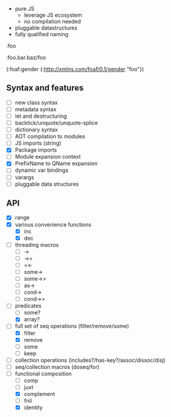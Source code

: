 - pure JS
  - leverage JS ecosystem
  - no compilation needed

- pluggable datastructures
- fully qualified naming

:foo

:foo.bar.baz/foo


(:foaf:gender {:http://xmlns.com/foaf/0.1/gender "foo"})





** Syntax and features

- [ ] new class syntax
- [ ] metadata syntax
- [ ] let and destructuring
- [ ] backtick/unquote/unquote-splice
- [ ] dictionary syntax
- [ ] AOT compilation to modules
- [ ] JS imports (string)
- [X] Package imports
- [ ] Module expansion context
- [X] PrefixName to QName expansion
- [ ] dynamic var bindings
- [ ] varargs
- [ ] pluggable data structures
  

** API

- [X] range
- [X] various convenience functions
  - [X] inc
  - [X] dec
- [ ] threading macros
  - [ ] ->
  - [ ] ->>
  - [ ] <<-
  - [ ] some->
  - [ ] some->>
  - [ ] as->
  - [ ] cond->
  - [ ] cond->>
- [-] predicates
  - [ ] some?
  - [X] array?
- [-] full set of seq operations (filter/remove/some)
  - [X] filter
  - [X] remove
  - [ ] some
  - [ ] keep
- [ ] collection operations (includes?/has-key?/assoc/dissoc/disj)
- [ ] seq/collection macros (doseq/for)
- [-] functional composition
  - [ ] comp
  - [ ] juxt
  - [X] complement
  - [ ] fnil
  - [X] identity
